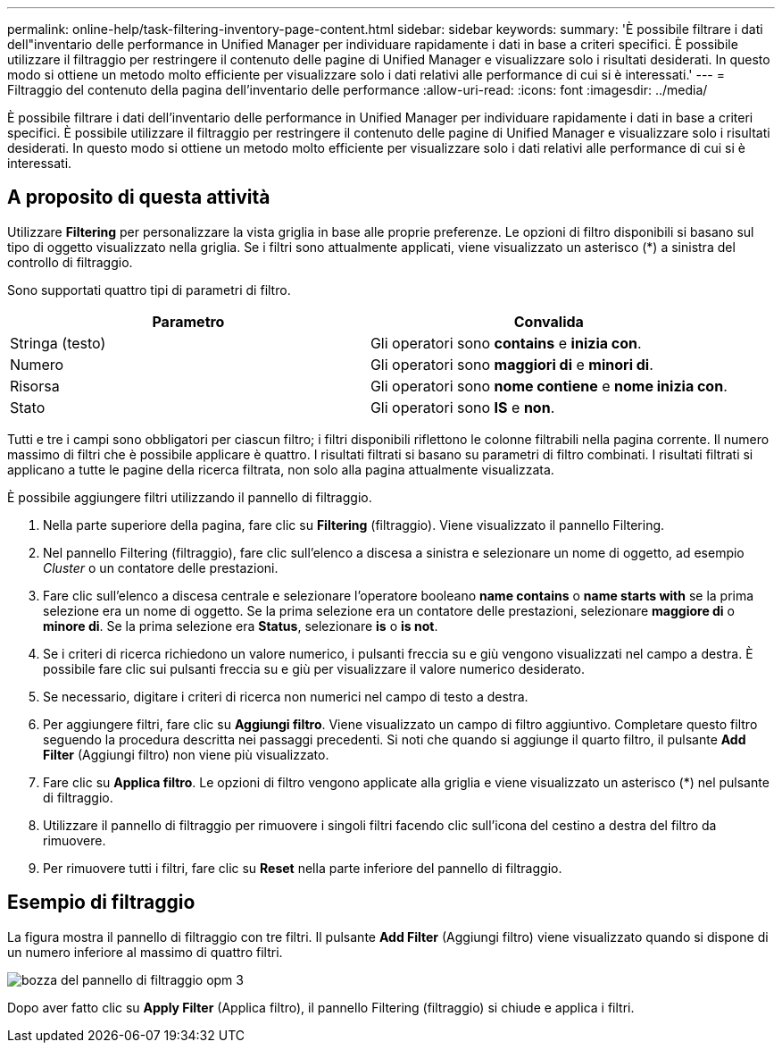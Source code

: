 ---
permalink: online-help/task-filtering-inventory-page-content.html 
sidebar: sidebar 
keywords:  
summary: 'È possibile filtrare i dati dell"inventario delle performance in Unified Manager per individuare rapidamente i dati in base a criteri specifici. È possibile utilizzare il filtraggio per restringere il contenuto delle pagine di Unified Manager e visualizzare solo i risultati desiderati. In questo modo si ottiene un metodo molto efficiente per visualizzare solo i dati relativi alle performance di cui si è interessati.' 
---
= Filtraggio del contenuto della pagina dell'inventario delle performance
:allow-uri-read: 
:icons: font
:imagesdir: ../media/


[role="lead"]
È possibile filtrare i dati dell'inventario delle performance in Unified Manager per individuare rapidamente i dati in base a criteri specifici. È possibile utilizzare il filtraggio per restringere il contenuto delle pagine di Unified Manager e visualizzare solo i risultati desiderati. In questo modo si ottiene un metodo molto efficiente per visualizzare solo i dati relativi alle performance di cui si è interessati.



== A proposito di questa attività

Utilizzare *Filtering* per personalizzare la vista griglia in base alle proprie preferenze. Le opzioni di filtro disponibili si basano sul tipo di oggetto visualizzato nella griglia. Se i filtri sono attualmente applicati, viene visualizzato un asterisco (*) a sinistra del controllo di filtraggio.

Sono supportati quattro tipi di parametri di filtro.

|===
| Parametro | Convalida 


 a| 
Stringa (testo)
 a| 
Gli operatori sono *contains* e *inizia con*.



 a| 
Numero
 a| 
Gli operatori sono *maggiori di* e *minori di*.



 a| 
Risorsa
 a| 
Gli operatori sono *nome contiene* e *nome inizia con*.



 a| 
Stato
 a| 
Gli operatori sono *IS* e *non*.

|===
Tutti e tre i campi sono obbligatori per ciascun filtro; i filtri disponibili riflettono le colonne filtrabili nella pagina corrente. Il numero massimo di filtri che è possibile applicare è quattro. I risultati filtrati si basano su parametri di filtro combinati. I risultati filtrati si applicano a tutte le pagine della ricerca filtrata, non solo alla pagina attualmente visualizzata.

È possibile aggiungere filtri utilizzando il pannello di filtraggio.

. Nella parte superiore della pagina, fare clic su *Filtering* (filtraggio). Viene visualizzato il pannello Filtering.
. Nel pannello Filtering (filtraggio), fare clic sull'elenco a discesa a sinistra e selezionare un nome di oggetto, ad esempio _Cluster_ o un contatore delle prestazioni.
. Fare clic sull'elenco a discesa centrale e selezionare l'operatore booleano *name contains* o *name starts with* se la prima selezione era un nome di oggetto. Se la prima selezione era un contatore delle prestazioni, selezionare *maggiore di* o *minore di*. Se la prima selezione era *Status*, selezionare *is* o *is not*.
. Se i criteri di ricerca richiedono un valore numerico, i pulsanti freccia su e giù vengono visualizzati nel campo a destra. È possibile fare clic sui pulsanti freccia su e giù per visualizzare il valore numerico desiderato.
. Se necessario, digitare i criteri di ricerca non numerici nel campo di testo a destra.
. Per aggiungere filtri, fare clic su *Aggiungi filtro*. Viene visualizzato un campo di filtro aggiuntivo. Completare questo filtro seguendo la procedura descritta nei passaggi precedenti. Si noti che quando si aggiunge il quarto filtro, il pulsante *Add Filter* (Aggiungi filtro) non viene più visualizzato.
. Fare clic su *Applica filtro*. Le opzioni di filtro vengono applicate alla griglia e viene visualizzato un asterisco (*) nel pulsante di filtraggio.
. Utilizzare il pannello di filtraggio per rimuovere i singoli filtri facendo clic sull'icona del cestino a destra del filtro da rimuovere.
. Per rimuovere tutti i filtri, fare clic su *Reset* nella parte inferiore del pannello di filtraggio.




== Esempio di filtraggio

La figura mostra il pannello di filtraggio con tre filtri. Il pulsante *Add Filter* (Aggiungi filtro) viene visualizzato quando si dispone di un numero inferiore al massimo di quattro filtri.

image::../media/opm-filtering-panel-draft-3.gif[bozza del pannello di filtraggio opm 3]

Dopo aver fatto clic su *Apply Filter* (Applica filtro), il pannello Filtering (filtraggio) si chiude e applica i filtri.
